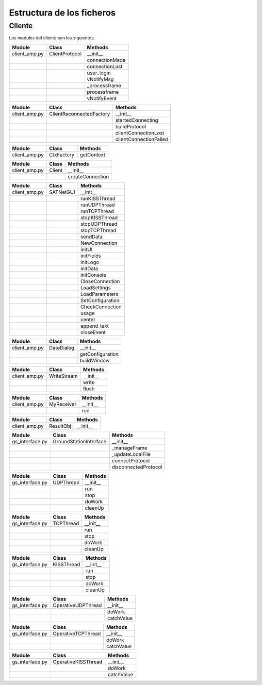 =========================================
Estructura de los ficheros
=========================================

Cliente
*****************************************
Los modulos del cliente son los siguientes.

+---------------+--------------------------+------------------------+
| Module        | Class                    | Methods                |
+===============+==========================+========================+
| client_amp.py | ClientProtocol           | __init__               |
+---------------+--------------------------+------------------------+
|               |                          | connectionMade         |
+---------------+--------------------------+------------------------+
|               |                          | connectionLost         |
+---------------+--------------------------+------------------------+
|               |                          | user_login             | 
+---------------+--------------------------+------------------------+
|               |                          | vNotifyMsg             |
+---------------+--------------------------+------------------------+
|               |                          | _processframe          |
+---------------+--------------------------+------------------------+
|               |                          | processframe           |
+---------------+--------------------------+------------------------+
|               |                          | vNotifyEvent           |
+---------------+--------------------------+------------------------+

.. py:function:: __init__(self)

.. py:function:: connectionMade(self)

.. py:function:: connectionLost(self)

.. py:function:: user_login(self)

.. py:function:: vNotifyMsg(self, sMsg)

.. py:function:: _processframe(self, frame)

    Method associated to frame processing.

.. py:function:: processFrame(self, frame)

    @inlineCallbacks

.. py:function:: vNotifyEvent(self, iEvent, sDetails)

+---------------+--------------------------+------------------------+
| Module        | Class                    | Methods                |
+===============+==========================+========================+
| client_amp.py | ClientReconnectedFactory | __init__               |
+---------------+--------------------------+------------------------+
|               |                          | startedConnecting      |
+---------------+--------------------------+------------------------+
|               |                          | buildProtocol          |
+---------------+--------------------------+------------------------+
|               |                          | clientConnectionLost   |
+---------------+--------------------------+------------------------+
|               |                          | clientConnectionFailed |
+---------------+--------------------------+------------------------+

.. py:function:: startedConnecting(self, connector)

    Called when a connection has been started.

.. py:function:: buildProtocol(self, addr)

    Create an instance of a subclass of Protocol.

.. py:function:: clientConnectionLost(self, connector, reason)

    Called when a established connection is lost.

.. py:function:: clientConnectionFailed(self, connector, reason)

    Called when a connection has failed to connect.

+---------------+--------------------------+------------------------+
| Module        | Class                    | Methods                |
+===============+==========================+========================+
| client_amp.py | CtxFactory               | getContext             |
+---------------+--------------------------+------------------------+

.. py:function:: getContext(self)

+---------------+--------------------------+------------------------+
| Module        | Class                    | Methods                |
+===============+==========================+========================+
| client_amp.py | Client                   | __init__               |
+---------------+--------------------------+------------------------+  
|               |                          | createConnection       |
+---------------+--------------------------+------------------------+

.. py:function:: createConnection(self)

    Create a new interface.

+---------------+--------------------------+------------------------+
| Module        | Class                    | Methods                |
+===============+==========================+========================+
| client_amp.py | SATNetGUI                | __init__               |
+---------------+--------------------------+------------------------+
|               |                          | runKISSThread          |
+---------------+--------------------------+------------------------+
|               |                          | runUDPThread           |
+---------------+--------------------------+------------------------+
|               |                          | runTCPThread           |
+---------------+--------------------------+------------------------+
|               |                          | stopKISSThread         |
+---------------+--------------------------+------------------------+
|               |                          | stopUDPThread          |
+---------------+--------------------------+------------------------+
|               |                          | stopTCPThread          |
+---------------+--------------------------+------------------------+
|               |                          | sendData               |
+---------------+--------------------------+------------------------+
|               |                          | NewConnection          |
+---------------+--------------------------+------------------------+
|               |                          | initUI                 |
+---------------+--------------------------+------------------------+
|               |                          | initFields             |
+---------------+--------------------------+------------------------+
|               |                          | initLogo               |
+---------------+--------------------------+------------------------+
|               |                          | initData               |
+---------------+--------------------------+------------------------+
|               |                          | initConsole            |
+---------------+--------------------------+------------------------+
|               |                          | CloseConnection        |
+---------------+--------------------------+------------------------+
|               |                          | LoadSettings           |
+---------------+--------------------------+------------------------+
|               |                          | LoadParameters         |
+---------------+--------------------------+------------------------+
|               |                          | SetConfiguration       |
+---------------+--------------------------+------------------------+
|               |                          | CheckConnection        |
+---------------+--------------------------+------------------------+
|               |                          | usage                  |
+---------------+--------------------------+------------------------+
|               |                          | center                 |
+---------------+--------------------------+------------------------+
|               |                          | append_text            |
+---------------+--------------------------+------------------------+
|               |                          | closeEvent             |
+---------------+--------------------------+------------------------+

.. py:function:: runKISSThread(self)

.. py:function:: runUDPThread(self)

.. py:function:: runTCPThread(self)

.. py:function:: stopKISSThread(self)

.. py:function:: stopUDPThread(self)

.. py:function:: stopTCPThread(self)

.. py:function:: sendData(self, result)

.. py:function:: NewConnection(self)

.. py:function:: initUI(self)

.. py:function:: initButtons(self)

.. py:function:: initFields(self)

.. py:function:: initLogo(self)

.. py:function:: initData(self)

.. py:function:: initConsole(self)

.. py:function:: CloseConnection(self)

.. py:function:: LoadSettings(self)

.. py:function:: LoadParameters(self)

.. py:function:: SetConfiguration(self)

.. py:function:: CheckConnection(self)

.. py:function:: usage(self)

.. py:function:: center(self)

.. py:function:: append_text(self)

.. py:function:: closeEvent(self)

+---------------+--------------------------+------------------------+
| Module        | Class                    | Methods                |
+===============+==========================+========================+
| client_amp.py | DateDialog               | __init__               |
+---------------+--------------------------+------------------------+
|               |                          | getConfiguration       |
+---------------+--------------------------+------------------------+
|               |                          | buildWindow            |
+---------------+--------------------------+------------------------+

.. py:function:: __init__(self)

.. py:function:: getConfiguration(self)

.. py:function:: buildWindow(self)

+---------------+--------------------------+------------------------+
| Module        | Class                    | Methods                |
+===============+==========================+========================+
| client_amp.py | WriteStream              | __init__               |
+---------------+--------------------------+------------------------+
|               |                          | write                  |
+---------------+--------------------------+------------------------+
|               |                          | flush                  |
+---------------+--------------------------+------------------------+

.. py:function:: __init__(self)

.. py:function:: write(self)

.. py:function:: flush(self)

+---------------+--------------------------+------------------------+
| Module        | Class                    | Methods                |
+===============+==========================+========================+
| client_amp.py | MyReceiver               | __init__               |
+---------------+--------------------------+------------------------+
|               |                          | run                    |
+---------------+--------------------------+------------------------+

.. py:function:: __init__(self)

.. py:function:: run(self)

+---------------+--------------------------+------------------------+
| Module        | Class                    | Methods                |
+===============+==========================+========================+
| client_amp.py | ResultObj                | __init__               |
+---------------+--------------------------+------------------------+

.. py:function:: __init__(self)

+-----------------+--------------------------+------------------------+
| Module          | Class                    | Methods                |
+=================+==========================+========================+
| gs_interface.py | GroundStationInterface   | __init__               |
+-----------------+--------------------------+------------------------+
|                 |                          | _manageFrame           |
+-----------------+--------------------------+------------------------+
|                 |                          | _updateLocalFile       |
+-----------------+--------------------------+------------------------+
|                 |                          | connectProtocol        | 
+-----------------+--------------------------+------------------------+
|                 |                          | disconnectedProtocol   |
+-----------------+--------------------------+------------------------+

.. py:function:: __init__(self, CONNECTION_INFO, GS, AMP)

.. py:function:: _manageFrame(self, result)

.. py:function:: _updateLocalFile(self, frame)

.. py:function:: connectedProtocol(self, AMP)

.. py:function:: disconnectedProtocol(self)

+-----------------+--------------------------+------------------------+
| Module          | Class                    | Methods                |
+=================+==========================+========================+
| gs_interface.py | UDPThread                | __init__               |
+-----------------+--------------------------+------------------------+
|                 |                          | run                    |
+-----------------+--------------------------+------------------------+
|                 |                          | stop                   |
+-----------------+--------------------------+------------------------+
|                 |                          | doWork                 | 
+-----------------+--------------------------+------------------------+
|                 |                          | cleanUp                |
+-----------------+--------------------------+------------------------+

.. py:function:: __init__(self, parent = None)

.. py:function:: run(self)

.. py:function:: stop(self)

.. py:function:: doWork(self)

.. py:function:: cleanUp(self)

+-----------------+--------------------------+------------------------+
| Module          | Class                    | Methods                |
+=================+==========================+========================+
| gs_interface.py | TCPThread                | __init__               |
+-----------------+--------------------------+------------------------+
|                 |                          | run                    |
+-----------------+--------------------------+------------------------+
|                 |                          | stop                   |
+-----------------+--------------------------+------------------------+
|                 |                          | doWork                 | 
+-----------------+--------------------------+------------------------+
|                 |                          | cleanUp                |
+-----------------+--------------------------+------------------------+

.. py:function:: __init__(self, parent = None)

.. py:function:: run(self)

.. py:function:: stop(self)

.. py:function:: doWork(self)

.. py:function:: cleanUp(self)

+-----------------+--------------------------+------------------------+
| Module          | Class                    | Methods                |
+=================+==========================+========================+
| gs_interface.py | KISSThread               | __init__               |
+-----------------+--------------------------+------------------------+
|                 |                          | run                    |
+-----------------+--------------------------+------------------------+
|                 |                          | stop                   |
+-----------------+--------------------------+------------------------+
|                 |                          | doWork                 | 
+-----------------+--------------------------+------------------------+
|                 |                          | cleanUp                |
+-----------------+--------------------------+------------------------+

.. py:function:: __init__(self, parent = None)

.. py:function:: run(self)

.. py:function:: stop(self)

.. py:function:: doWork(self)

.. py:function:: cleanUp(self)

+-----------------+--------------------------+------------------------+
| Module          | Class                    | Methods                |
+=================+==========================+========================+
| gs_interface.py | OperativeUDPThread       | __init__               |
+-----------------+--------------------------+------------------------+
|                 |                          | doWork                 |
+-----------------+--------------------------+------------------------+
|                 |                          | catchValue             |
+-----------------+--------------------------+------------------------+

.. py:function:: __init__(self, queue, callback, UDPSignal, parent = None)

.. py:function:: doWork(self, UDPSocket)

.. py:function:: catchValue(self, frame, address)

+-----------------+--------------------------+------------------------+
| Module          | Class                    | Methods                |
+=================+==========================+========================+
| gs_interface.py | OperativeTCPThread       | __init__               |
+-----------------+--------------------------+------------------------+
|                 |                          | doWork                 |
+-----------------+--------------------------+------------------------+
|                 |                          | catchValue             |
+-----------------+--------------------------+------------------------+

.. py:function:: __init__(self, queue, callback, TCPSignal, parent = None)

.. py:function:: doWork(self, TCPSocket)

.. py:function:: catchValue(self, frame, address)

+-----------------+--------------------------+------------------------+
| Module          | Class                    | Methods                |
+=================+==========================+========================+
| gs_interface.py | OperativeKISSThread      | __init__               |
+-----------------+--------------------------+------------------------+
|                 |                          | doWork                 |
+-----------------+--------------------------+------------------------+
|                 |                          | catchValue             |
+-----------------+--------------------------+------------------------+

.. py:function:: __init__(self, queue, callback, serialSignal, parent = None)

.. py:function:: doWork(self, kissTNC)

.. py:function:: catchValue(self, frame)




